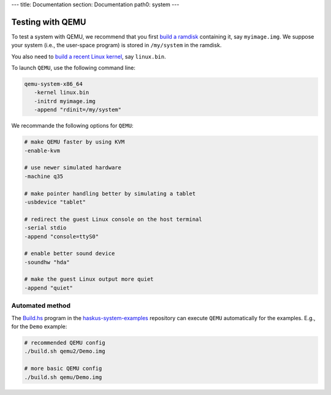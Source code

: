 ---
title: Documentation
section: Documentation
path0: system
---

Testing with QEMU
=================

To test a system with QEMU, we recommend that you first `build a ramdisk
</system/manual/booting/ramdisk>`_ containing it, say ``myimage.img``. We
suppose your system (i.e., the user-space program) is stored in ``/my/system``
in the ramdisk.

You also need to `build a recent Linux kernel </system/manual/booting/linux>`_,
say ``linux.bin``.

To launch ``QEMU``, use the following command line:

.. code:: bash

   qemu-system-x86_64
      -kernel linux.bin
      -initrd myimage.img
      -append "rdinit=/my/system"

We recommande the following options for ``QEMU``:

.. code:: bash

   # make QEMU faster by using KVM
   -enable-kvm

   # use newer simulated hardware
   -machine q35
   
   # make pointer handling better by simulating a tablet
   -usbdevice "tablet"

   # redirect the guest Linux console on the host terminal
   -serial stdio
   -append "console=ttyS0"

   # enable better sound device
   -soundhw "hda"

   # make the guest Linux output more quiet
   -append "quiet"


Automated method
----------------

The `Build.hs
<http://github.com/haskus/haskus-system-examples/tree/master/src/Build.hs>`_
program in the `haskus-system-examples
<http://github.com/haskus/haskus-system-examples>`_ repository can execute
``QEMU`` automatically for the examples. E.g., for the ``Demo`` example:

.. code:: bash

   # recommended QEMU config
   ./build.sh qemu2/Demo.img

   # more basic QEMU config
   ./build.sh qemu/Demo.img
